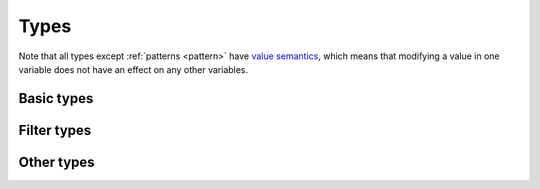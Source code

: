 .. _types:

*****
Types
*****

Note that all types except :ref:`patterns <pattern>` have `value semantics`__, which means that modifying a value in one variable does not have an effect on any other variables.

__ https://en.wikipedia.org/wiki/Value_semantics

.. _basic-types:

Basic types
===========

.. _integer:

.. data:: Integer

  :aliases: ``Int``
  :methods: :ref:`integer-methods`

  Integers are represented using 64-bit signed two's complement. This means the minimum value is ``-9223372036854775808`` and the maximum value is ``9223372036854775807``.

  Integers are also used for boolean values; ``0`` is "falsey" and any other number (generally ``1``) is "truthy."

  Integers are written as a sequence of digits without a leading zero but with an optional ``+`` or ``-`` at the beginning. Examples: ``0``, ``-1``, ``42``, ``+6``, ``-32768``.

  NOTE: In the future, hexadecimal and/or binary literals may be supported.

.. _vector:

.. data:: Vector

  :ref:`vector-methods`

  A vector is a sequence of :ref:`integers <integer>` of a fixed length. Each integer is a component of that vector, and the number of components is the length of that vector. Vectors of different lengths are different types. The length of a vector a must be between 1 and 256 (inclusive).

  The first component of a vector is the X component at index 0; the second is the Y component at index 1; etc.

  Vectors are written as a list of integers separated by commas surrounded by square brackets. For example, ``[3, -1, 0]`` is a vector of length ``3`` with X component ``3``, Y component ``-1``, Z component ``0``. Vectors can also be written using :func:`vec()` and its variants.

  Example vector types:

  - ``Vector1``
  - ``Vector3``
  - ``Vector256``

  Vector arithmetic
  -----------------

  Vectors support all the same arithmetic and bitwise operations as [integers][integer] by applying them componentwise. For example, `[1, 2, 3] + [10, 20, 30]` results in `[11, 22, 33]`.

  For most operations, when an operation is applied between vectors of different lengths, the shorter vector is first extended using `0`. For example, `[1, 2] + [10, 20, 30]` results in `[11, 22, 30]`. For multiplication (`*`) and bitwise AND (`&`), however, the longer vector is truncated to the length of the shorter one, since the extra components would be zero anyway. So `[1, 2, 3] * [1, 2]` results in `[1, 4]`, **not** `[1, 4, 0]`.

  Vector comparisons
  ------------------

  Vectors support all the same comparisons as [integers][integer], by applying them componentwise. When comparing vectors, the shorter vector is first extended using `0`. A comparison between vectors compares all components, and is true only if that comparison is true for all components. For example `[-1, 2] < [0, 4]` is true because `-1 < 0` and `2 < 4` are both true. `[-1, 2] < [0, 1]`, however, is false because `2 < 1` is false.

.. _cell:

.. data:: Cell

  Cells are represented using unsigned 8-bit integers holding ID of the cell's state. This means the minimum value is ``0`` and the maximum value is ``255``, so an automaton cannot have more than 256 states. Cells values are always within the range of valid cell states in a cellular automaton. For example, an automaton with ``10`` states has a maximum cell state ID of ``9``.

  Single cell states are written using the ``#`` operator followed by a number. Examples: ``#0``, ``#1``, ``#42``. To use the value of a variable or expression instead of a literal integer, surround the expression in parentheses: ``#(my_variable)`` or ``#(10 + 5)``.

  Cell operations
  ---------------

  Cells are automatically converted to [cell filters][cell filter] when used with any set operator

  Cell comparisons
  ----------------

  Cells support the comparison operators ``==`` and ``!=``, which compare the IDs.

.. _pattern:

.. data:: Pattern

  TODO

.. _filter-types:

Filter types
============

.. _range:

.. data:: Range

  TODO

.. _rectangle:

.. data:: Rectangle

  TODO

.. _cell-filter:

.. data:: Cell filter

  TODO

.. _pattern-filter:

.. data:: Pattern filter

  TODO

.. _other-types:

Other types
===========

.. _tag:

.. data:: Tag

  TODO

.. _string:

.. data:: String

  Strings cannot be stored in variables.

.. _void:

.. data:: Void

  The void type is an implementation detail that will probably be removed in a future version. Ignore it for now.
